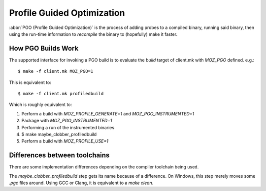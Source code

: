 .. _pgo:

===========================
Profile Guided Optimization
===========================

:abbr:`PGO (Profile Guided Optimization)` is the process of adding
probes to a compiled binary, running said binary, then using the
run-time information to *recompile* the binary to (hopefully) make it
faster.

How PGO Builds Work
===================

The supported interface for invoking a PGO build is to evaluate the
*build* target of client.mk with *MOZ_PGO* defined. e.g.::

    $ make -f client.mk MOZ_PGO=1

This is equivalent to::

    $ make -f client.mk profiledbuild

Which is roughly equivalent to:

#. Perform a build with *MOZ_PROFILE_GENERATE=1* and *MOZ_PGO_INSTRUMENTED=1*
#. Package with *MOZ_PGO_INSTRUMENTED=1*
#. Performing a run of the instrumented binaries
#. $ make maybe_clobber_profiledbuild
#. Perform a build with *MOZ_PROFILE_USE=1*

Differences between toolchains
==============================

There are some implementation differences depending on the compiler
toolchain being used.

The *maybe_clobber_profiledbuild* step gets its name because of a
difference. On Windows, this step merely moves some *.pgc* files around.
Using GCC or Clang, it is equivalent to a *make clean*.
